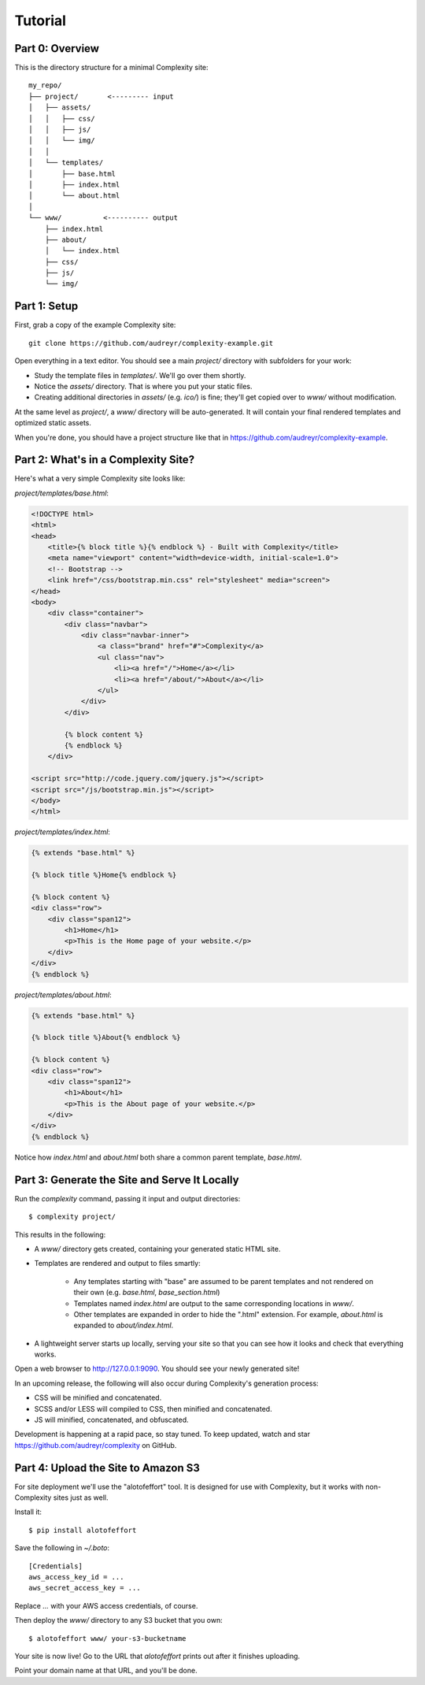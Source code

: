 ========
Tutorial
========

Part 0: Overview
----------------

This is the directory structure for a minimal Complexity site::

    my_repo/
    ├── project/       <--------- input
    │   ├── assets/
    │   │   ├── css/
    │   │   ├── js/
    │   │   └── img/
    │   │   
    │   └── templates/
    │       ├── base.html
    │       ├── index.html
    │       └── about.html
    │
    └── www/          <---------- output
        ├── index.html
        ├── about/
        │   └── index.html
        ├── css/
        ├── js/
        └── img/
 
Part 1: Setup
-------------

First, grab a copy of the example Complexity site::

    git clone https://github.com/audreyr/complexity-example.git

Open everything in a text editor. You should see a main `project/` directory
with subfolders for your work:

* Study the template files in `templates/`. We'll go over them shortly.

* Notice the `assets/` directory. That is where you put your static files.

* Creating additional directories in `assets/` (e.g. `ico/`) is fine; they'll get
  copied over to `www/` without modification.

At the same level as `project/`, a `www/` directory will be auto-generated.
It will contain your final rendered templates and optimized static assets.

When you're done, you should have a project structure like that in
https://github.com/audreyr/complexity-example.

Part 2: What's in a Complexity Site?
------------------------------------

Here's what a very simple Complexity site looks like:

`project/templates/base.html`:

.. code-block:: html+jinja

    <!DOCTYPE html>
    <html>
    <head>
        <title>{% block title %}{% endblock %} - Built with Complexity</title>
        <meta name="viewport" content="width=device-width, initial-scale=1.0">
        <!-- Bootstrap -->
        <link href="/css/bootstrap.min.css" rel="stylesheet" media="screen">
    </head>
    <body>
        <div class="container">
            <div class="navbar">
                <div class="navbar-inner">
                    <a class="brand" href="#">Complexity</a>
                    <ul class="nav">
                        <li><a href="/">Home</a></li>
                        <li><a href="/about/">About</a></li>
                    </ul>
                </div>
            </div>

            {% block content %}
            {% endblock %}
        </div>

    <script src="http://code.jquery.com/jquery.js"></script>
    <script src="/js/bootstrap.min.js"></script>
    </body>
    </html>

`project/templates/index.html`:

.. code-block:: html+jinja

    {% extends "base.html" %}

    {% block title %}Home{% endblock %}

    {% block content %}
    <div class="row">
        <div class="span12">
            <h1>Home</h1>
            <p>This is the Home page of your website.</p>
        </div>
    </div>
    {% endblock %}

`project/templates/about.html`:

.. code-block:: html+jinja

    {% extends "base.html" %}

    {% block title %}About{% endblock %}

    {% block content %}
    <div class="row">
        <div class="span12">
            <h1>About</h1>
            <p>This is the About page of your website.</p>
        </div>
    </div>
    {% endblock %}

Notice how `index.html` and `about.html` both share a common parent template,
`base.html`.

Part 3: Generate the Site and Serve It Locally
----------------------------------------------

Run the `complexity` command, passing it input and output directories::

    $ complexity project/

This results in the following:

* A `www/` directory gets created, containing your generated static HTML site.

* Templates are rendered and output to files smartly:

    * Any templates starting with "base" are assumed to be parent templates
      and not rendered on their own (e.g. `base.html`, `base_section.html`)
    * Templates named `index.html` are output to the same corresponding
      locations in `www/`.
    * Other templates are expanded in order to hide the ".html" extension.
      For example, `about.html` is expanded to `about/index.html`.

* A lightweight server starts up locally, serving your site so that you can see
  how it looks and check that everything works.
  
Open a web browser to http://127.0.0.1:9090. You should see your newly generated site!

In an upcoming release, the following will also occur during Complexity's
generation process:

* CSS will be minified and concatenated.
* SCSS and/or LESS will compiled to CSS, then minified and concatenated.
* JS will minified, concatenated, and obfuscated.

Development is happening at a rapid pace, so stay tuned. To keep updated, watch
and star https://github.com/audreyr/complexity on GitHub.

Part 4: Upload the Site to Amazon S3
-------------------------------------

For site deployment we'll use the "alotofeffort" tool. It is designed for
use with Complexity, but it works with non-Complexity sites just as well.

Install it::

    $ pip install alotofeffort

Save the following in `~/.boto`::

    [Credentials]
    aws_access_key_id = ...
    aws_secret_access_key = ...
    
Replace `...` with your AWS access credentials, of course.

Then deploy the `www/` directory to any S3 bucket that you own::

    $ alotofeffort www/ your-s3-bucketname

Your site is now live! Go to the URL that `alotofeffort` prints out after
it finishes uploading.

Point your domain name at that URL, and you'll be done.
